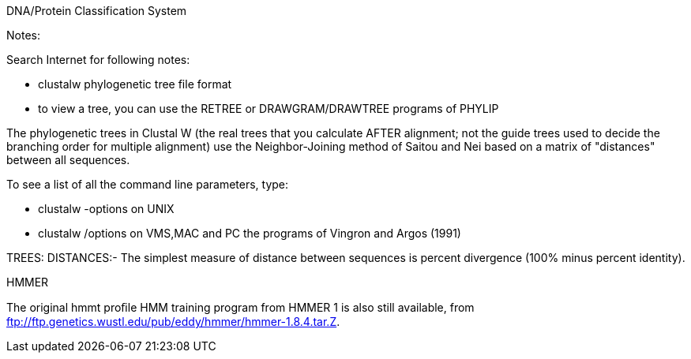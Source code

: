 DNA/Protein Classification System

Notes: 

Search Internet for following notes:

 * clustalw phylogenetic tree file format
 * to view a tree, you can use the RETREE or DRAWGRAM/DRAWTREE programs of PHYLIP

The phylogenetic trees in Clustal W (the real trees that you calculate AFTER alignment; not the guide trees used to decide the branching order for multiple alignment) use the Neighbor-Joining method of Saitou and Nei based on a matrix of "distances" between all sequences.

To see a list of all the command line parameters, type: 

 * clustalw -options on UNIX
 * clustalw /options on VMS,MAC and PC the programs of Vingron and Argos (1991) 

TREES: DISTANCES:- The simplest measure of distance between sequences is percent divergence (100% minus percent identity).

HMMER

The original hmmt proﬁle HMM training program from HMMER 1 is also still available, from ftp://ftp.genetics.wustl.edu/pub/eddy/hmmer/hmmer-1.8.4.tar.Z. 

